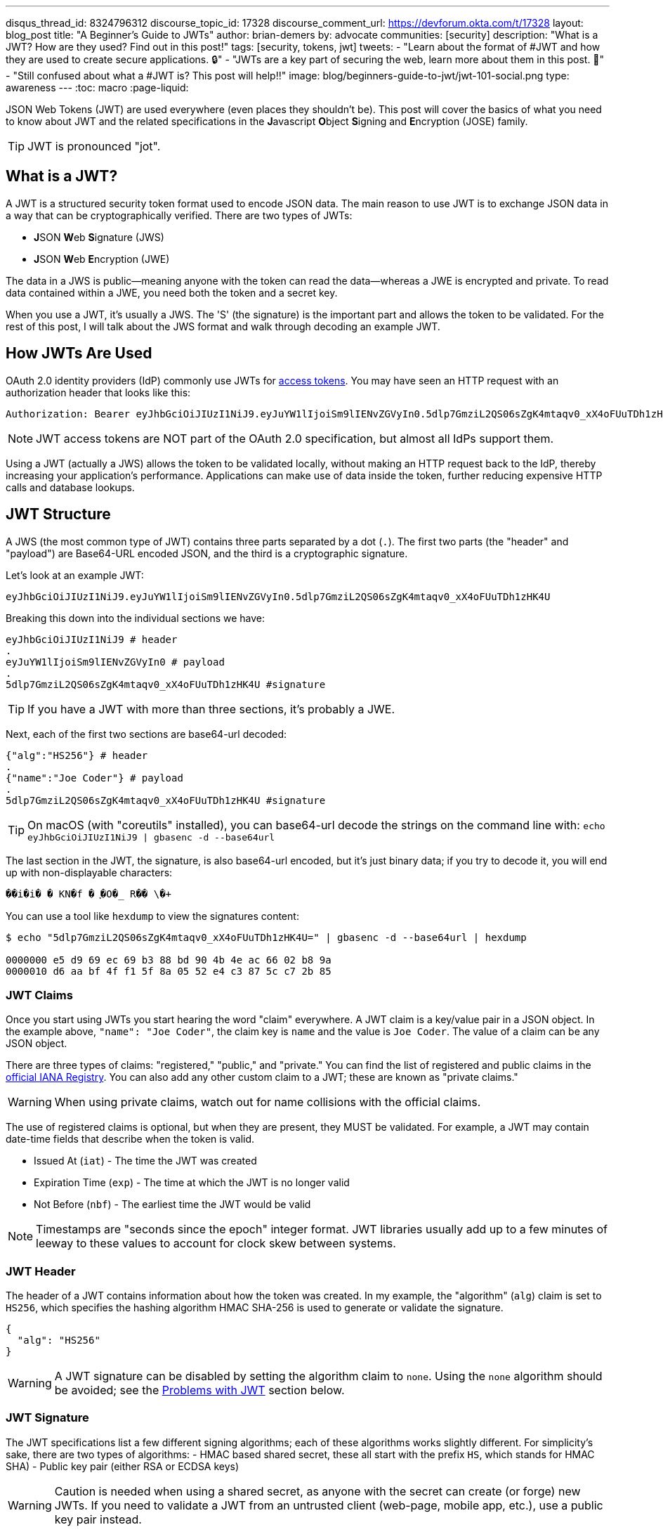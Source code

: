 ---
disqus_thread_id: 8324796312
discourse_topic_id: 17328
discourse_comment_url: https://devforum.okta.com/t/17328
layout: blog_post
title: "A Beginner's Guide to JWTs"
author: brian-demers
by: advocate
communities: [security]
description: "What is a JWT? How are they used? Find out in this post!"
tags: [security, tokens, jwt]
tweets:
- "Learn about the format of #JWT and how they are used to create secure applications. 🔒"
- "JWTs are a key part of securing the web, learn more about them in this post. 📡"
- "Still confused about what a #JWT is? This post will help‼️"
image: blog/beginners-guide-to-jwt/jwt-101-social.png
type: awareness
---
:toc: macro
:page-liquid:

JSON Web Tokens (JWT) are used everywhere (even places they shouldn't be). This post will cover the basics of what you need to know about JWT and the related specifications in the **J**avascript **O**bject **S**igning and **E**ncryption (JOSE) family.

TIP: JWT is pronounced "jot".

toc::[]

== What is a JWT?

A JWT is a structured security token format used to encode JSON data. The main reason to use JWT is to exchange JSON data in a way that can be cryptographically verified. There are two types of JWTs:

- **J**SON **W**eb **S**ignature (JWS)
- **J**SON **W**eb **E**ncryption (JWE)

The data in a JWS is public—meaning anyone with the token can read the data—whereas a JWE is encrypted and private.  To read data contained within a JWE, you need both the token and a secret key.

When you use a JWT, it's usually a JWS. The 'S' (the signature) is the important part and allows the token to be validated.  For the rest of this post, I will talk about the JWS format and walk through decoding an example JWT.

== How JWTs Are Used

OAuth 2.0 identity providers (IdP) commonly use JWTs for https://www.oauth.com/oauth2-servers/access-tokens/[access tokens]. You may have seen an HTTP request with an authorization header that looks like this:

[source]
----
Authorization: Bearer eyJhbGciOiJIUzI1NiJ9.eyJuYW1lIjoiSm9lIENvZGVyIn0.5dlp7GmziL2QS06sZgK4mtaqv0_xX4oFUuTDh1zHK4U
----

NOTE: JWT access tokens are NOT part of the OAuth 2.0 specification, but almost all IdPs support them.

Using a JWT (actually a JWS) allows the token to be validated locally, without making an HTTP request back to the IdP, thereby increasing your application's performance.  Applications can make use of data inside the token, further reducing expensive HTTP calls and database lookups.

== JWT Structure

A JWS (the most common type of JWT) contains three parts separated by a dot (`.`). The first two parts (the "header" and "payload") are Base64-URL encoded JSON, and the third is a cryptographic signature.

Let's look at an example JWT:

[source,txt]
----
eyJhbGciOiJIUzI1NiJ9.eyJuYW1lIjoiSm9lIENvZGVyIn0.5dlp7GmziL2QS06sZgK4mtaqv0_xX4oFUuTDh1zHK4U
----

Breaking this down into the individual sections we have:

[source,sh]
----
eyJhbGciOiJIUzI1NiJ9 # header
.
eyJuYW1lIjoiSm9lIENvZGVyIn0 # payload
.
5dlp7GmziL2QS06sZgK4mtaqv0_xX4oFUuTDh1zHK4U #signature
----

TIP: If you have a JWT with more than three sections, it's probably a JWE.

Next, each of the first two sections are base64-url decoded:

[source,json]
----
{"alg":"HS256"} # header
.
{"name":"Joe Coder"} # payload
.
5dlp7GmziL2QS06sZgK4mtaqv0_xX4oFUuTDh1zHK4U #signature
----

TIP: On macOS  (with "coreutils" installed), you can base64-url decode the strings on the command line with: `echo eyJhbGciOiJIUzI1NiJ9 | gbasenc -d --base64url`

The last section in the JWT, the signature, is also base64-url encoded, but it's just binary data; if you try to decode it, you will end up with non-displayable characters:

[source,txt]
----
��i�i�￹�￹KN�f￹�￹֪�O�_￹R��￹\�+￹
----

You can use a tool like `hexdump` to view the signatures content:

[source,sh]
----
$ echo "5dlp7GmziL2QS06sZgK4mtaqv0_xX4oFUuTDh1zHK4U=" | gbasenc -d --base64url | hexdump

0000000 e5 d9 69 ec 69 b3 88 bd 90 4b 4e ac 66 02 b8 9a
0000010 d6 aa bf 4f f1 5f 8a 05 52 e4 c3 87 5c c7 2b 85
----

=== JWT Claims

Once you start using JWTs you start hearing the word "claim" everywhere. A JWT claim is a key/value pair in a JSON object.  In the example above, `"name": "Joe Coder"`, the claim key is `name` and the value is `Joe Coder`. The value of a claim can be any JSON object.

There are three types of claims: "registered," "public," and "private." You can find the list of registered and public claims in the https://www.iana.org/assignments/jwt/jwt.xhtml#claims[official IANA Registry].  You can also add any other custom claim to a JWT; these are known as "private claims."

WARNING: When using private claims, watch out for name collisions with the official claims.

The use of registered claims is optional, but when they are present, they MUST be validated.  For example, a JWT may contain date-time fields that describe when the token is valid.

- Issued At (`iat`) - The time the JWT was created
- Expiration Time (`exp`) - The time at which the JWT is no longer valid
- Not Before (`nbf`) - The earliest time the JWT would be valid

NOTE: Timestamps are "seconds since the epoch" integer format. JWT libraries usually add up to a few minutes of leeway to these values to account for clock skew between systems.

=== JWT Header

The header of a JWT contains information about how the token was created.  In my example, the "algorithm" (`alg`) claim is set to `HS256`, which specifies the hashing algorithm HMAC SHA-256 is used to generate or validate the signature.

[source,json]
----
{
  "alg": "HS256"
}
----

WARNING: A JWT signature can be disabled by setting the algorithm claim to `none`. Using the `none` algorithm should be avoided; see the link:#problems[Problems with JWT] section below.

=== JWT Signature

The JWT specifications list a few different signing algorithms; each of these algorithms works slightly different. For simplicity's sake, there are two types of algorithms:
- HMAC based shared secret, these all start with the prefix `HS`, which stands for HMAC SHA)
- Public key pair (either RSA or ECDSA keys)

WARNING: Caution is needed when using a shared secret, as anyone with the secret can create (or forge) new JWTs. If you need to validate a JWT from an untrusted client (web-page, mobile app, etc.), use a public key pair instead.

The JWT in this example (actually a JWS, remember the 'S' stands for "signature") uses the `HS256` algorithm.  To validate the JWS, calculate the HMAC of the first two parts of the token, then compare the output with the base64-url decoded signature.

On the command line, you can use `openssl` to check the signature:

[source,sh]
----
echo -n 'eyJhbGciOiJIUzI1NiJ9.eyJuYW1lIjoiSm9lIENvZGVyIn0' | \
openssl dgst -sha256 -macopt hexkey:${secret_key_in_hex} -mac hmac -binary | \
gbasenc --base64url | sed 's/=//'
----

If the output matches the original signature block, the signature is valid.

[#problems]
== Problems with JWTs

Fully validating a JWT is MUCH more complex than running a couple CLI commands. There are many edge cases and exploits; you should **ALWAYS** use a trusted JWT library and keep it up to date.

TIP: Visit https://token.dev[token.dev] to debug JWTs from within your browser!

One of the biggest problems with the JWT, is the signature verification to be disabled by setting the algorithm header claim to `none`. Many JWT library vulnerabilities have been related to the `none` algorithm.

[source,txt]
----
eyJhbGciOiJub25lIn0.eyJuYW1lIjoiSm9lIENvZGVyIn0.
----

When base64-url decoded this JWT contains the same information as the original example (minus the signature):

[source,json]
----
{"alg":"none"}
.
{"name":"Joe Coder"}
.
----

There is nothing secure about this example because it's missing the signature; it cannot be cryptographically verified.

WARNING: Avoid using the `none` algorithm.  When possible, configure your JWT library to only allow a specific list of algorithms.

== Learn More About JWT

When used correctly, JWT can help with both authorization and transferring data between two parties.  As with all security topics, it's not a generic solution; deciding to use JWTs is often a security vs. performance trade-off.  Validating a token locally does NOT check if it has been revoked, e.g., a user has logged out or has been deleted. Keeping the life span of the token short (by setting the "expiration" claim) can help mitigate the risk.

Learn more about JWTs and building secure applications with these links:

- link:/blog/2018/06/20/what-happens-if-your-jwt-is-stolen[What Happens If Your JWT Is Stolen?]
- link:/blog/2017/08/17/why-jwts-suck-as-session-tokens[Why JWTs Suck as Session Tokens]
- link:/blog/2018/10/31/jwts-with-java[Create and Verify JWTs in Java]

If you enjoyed this blog post and want to see more like it, follow https://twitter.com/oktadev[@oktadev on Twitter], subscribe to https://youtube.com/c/oktadev[our YouTube channel], or follow us https://www.linkedin.com/company/oktadev/[on LinkedIn]. As always, please leave your questions and comments below—we love to hear from you!
